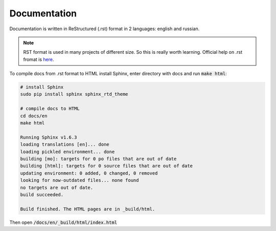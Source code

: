 Documentation
*************

Documentation is written in ReStructured (.rst) format in 2 languages: english and russian.

.. note::

   RST format is used in many projects of different size. So this is
   really worth learning. Official help on .rst fromat is `here
   <http://docutils.sourceforge.net/docs/ref/rst/restructuredtext.html>`_.

To compile docs from .rst format to HTML install Sphinx, enter directory
with docs and run :code:`make html`:

.. code-block:: bash

   # install Sphinx
   sudo pip install sphinx sphinx_rtd_theme

   # compile docs to HTML
   cd docs/en
   make html

   Running Sphinx v1.6.3
   loading translations [en]... done
   loading pickled environment... done
   building [mo]: targets for 0 po files that are out of date
   building [html]: targets for 0 source files that are out of date
   updating environment: 0 added, 0 changed, 0 removed
   looking for now-outdated files... none found
   no targets are out of date.
   build succeeded.

   Build finished. The HTML pages are in _build/html.


Then open :code:`/docs/en/_build/html/index.html`
